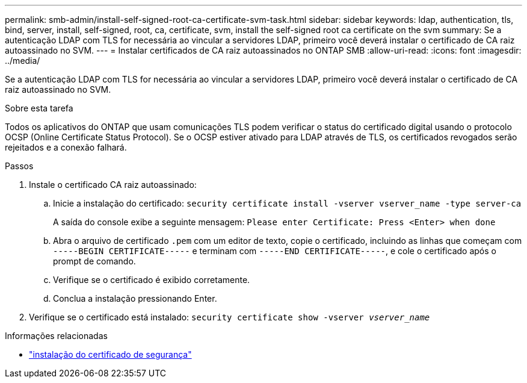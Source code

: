 ---
permalink: smb-admin/install-self-signed-root-ca-certificate-svm-task.html 
sidebar: sidebar 
keywords: ldap, authentication, tls, bind, server, install, self-signed, root, ca, certificate, svm, install the self-signed root ca certificate on the svm 
summary: Se a autenticação LDAP com TLS for necessária ao vincular a servidores LDAP, primeiro você deverá instalar o certificado de CA raiz autoassinado no SVM. 
---
= Instalar certificados de CA raiz autoassinados no ONTAP SMB
:allow-uri-read: 
:icons: font
:imagesdir: ../media/


[role="lead"]
Se a autenticação LDAP com TLS for necessária ao vincular a servidores LDAP, primeiro você deverá instalar o certificado de CA raiz autoassinado no SVM.

.Sobre esta tarefa
Todos os aplicativos do ONTAP que usam comunicações TLS podem verificar o status do certificado digital usando o protocolo OCSP (Online Certificate Status Protocol). Se o OCSP estiver ativado para LDAP através de TLS, os certificados revogados serão rejeitados e a conexão falhará.

.Passos
. Instale o certificado CA raiz autoassinado:
+
.. Inicie a instalação do certificado: `security certificate install -vserver vserver_name -type server-ca`
+
A saída do console exibe a seguinte mensagem: `Please enter Certificate: Press <Enter> when done`

.. Abra o arquivo de certificado `.pem` com um editor de texto, copie o certificado, incluindo as linhas que começam com `-----BEGIN CERTIFICATE-----` e terminam com `-----END CERTIFICATE-----`, e cole o certificado após o prompt de comando.
.. Verifique se o certificado é exibido corretamente.
.. Conclua a instalação pressionando Enter.


. Verifique se o certificado está instalado: `security certificate show -vserver _vserver_name_`


.Informações relacionadas
* link:https://docs.netapp.com/us-en/ontap-cli/security-certificate-install.html["instalação do certificado de segurança"^]


